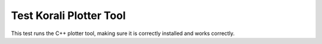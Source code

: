 Test Korali Plotter Tool
#################################################################

This test runs the C++ plotter tool, making sure it is correctly installed and works correctly.

